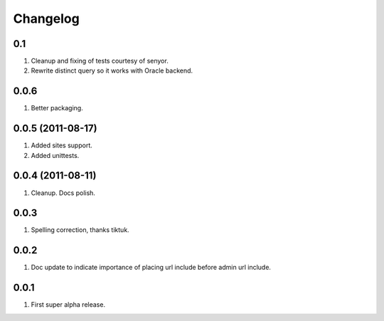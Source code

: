 Changelog
=========

0.1
---
#. Cleanup and fixing of tests courtesy of senyor.
#. Rewrite distinct query so it works with Oracle backend.

0.0.6
-----
#. Better packaging.

0.0.5 (2011-08-17)
------------------
#. Added sites support.
#. Added unittests.

0.0.4 (2011-08-11)
------------------
#. Cleanup. Docs polish.

0.0.3
-----
#. Spelling correction, thanks tiktuk.

0.0.2
-----
#. Doc update to indicate importance of placing url include before admin url include.

0.0.1
-----
#. First super alpha release.


